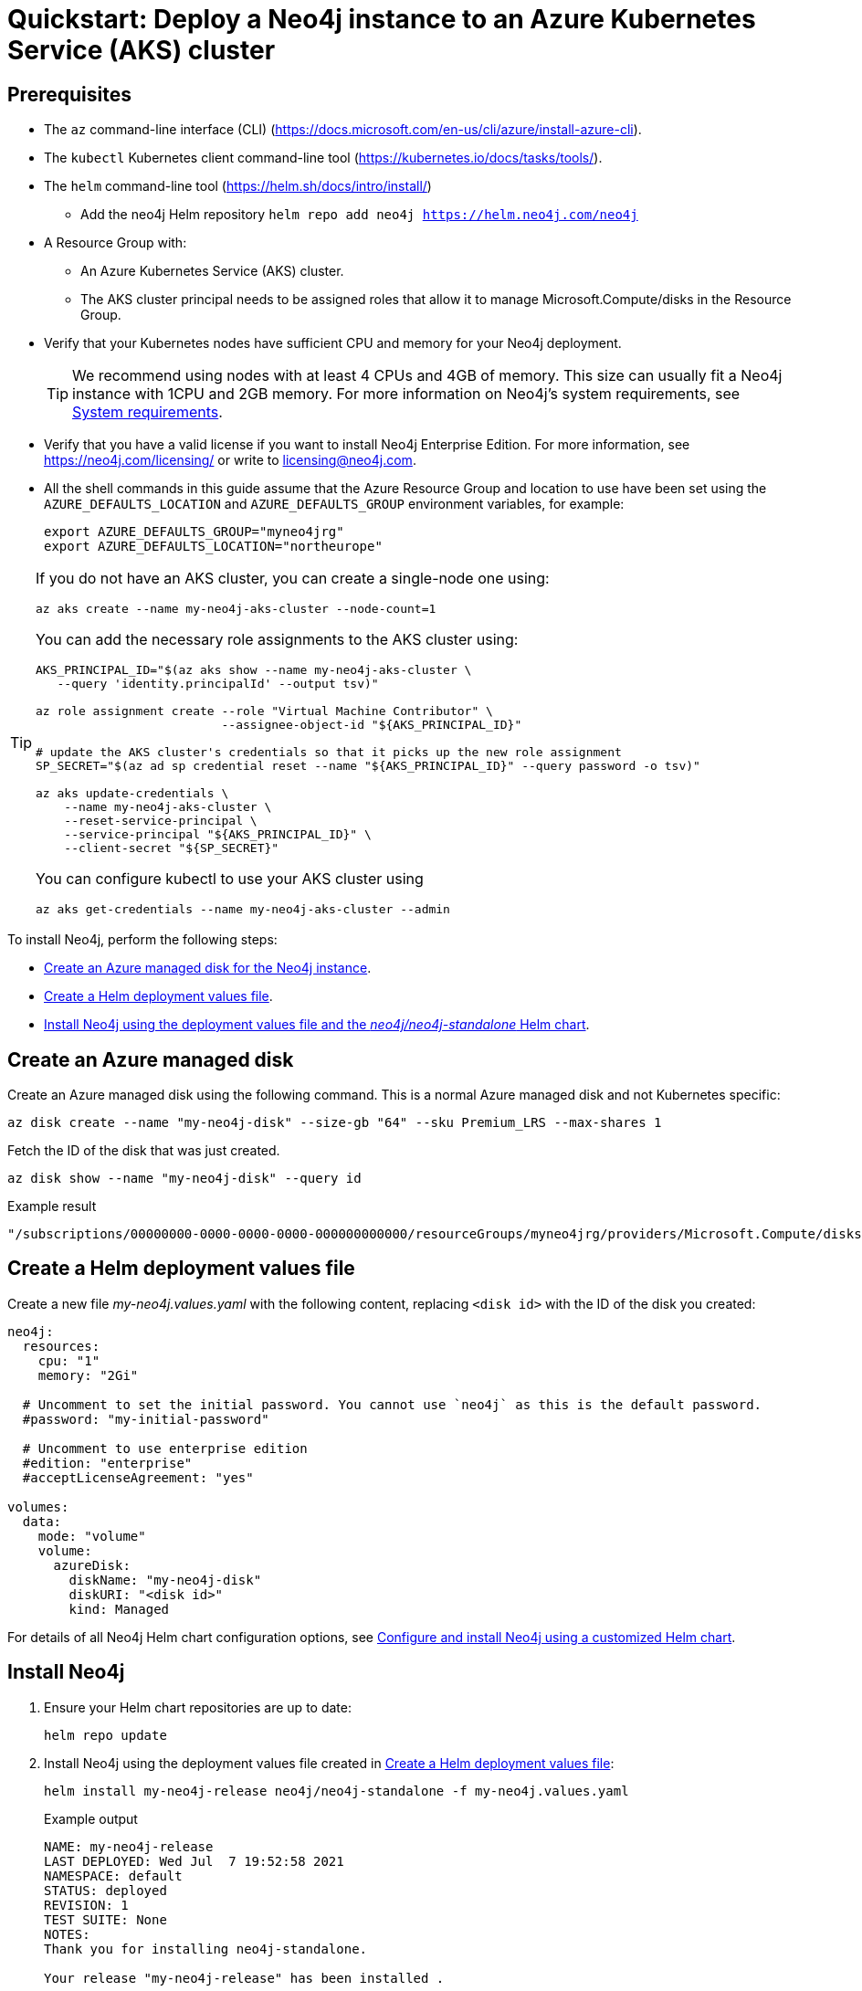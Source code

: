 :description: A quick start guide for deploying a Neo4j instance to an Azure Kubernetes Service (AKS) cluster using Neo4j Helm charts.
[[quickstart-azure-aks]]
= Quickstart: Deploy a Neo4j instance to an Azure Kubernetes Service (AKS) cluster
:description: A quick start guide for deploying a Neo4j instance to an Azure Kubernetes Service (AKS) cluster using Neo4j Helm charts. 

[[aks-prerequisites]]
== Prerequisites


* The `az` command-line interface (CLI) (https://docs.microsoft.com/en-us/cli/azure/install-azure-cli).
* The `kubectl` Kubernetes client command-line tool (https://kubernetes.io/docs/tasks/tools/).
* The `helm` command-line tool (https://helm.sh/docs/intro/install/)
  - Add the neo4j Helm repository `helm repo add neo4j https://helm.neo4j.com/neo4j`
* A Resource Group with:
  - An Azure Kubernetes Service (AKS) cluster.
  - The AKS cluster principal needs to be assigned roles that allow it to manage Microsoft.Compute/disks in the Resource Group.
* Verify that your Kubernetes nodes have sufficient CPU and memory for your Neo4j deployment.
+
[TIP]
====
We recommend using nodes with at least 4 CPUs and 4GB of memory.
This size can usually fit a Neo4j instance with 1CPU and 2GB memory.
For more information on Neo4j's system requirements, see xref:installation/requirements.adoc[System requirements].
====
* Verify that you have a valid license if you want to install Neo4j Enterprise Edition.
For more information, see https://neo4j.com/licensing/ or write to licensing@neo4j.com.
* All the shell commands in this guide assume that the Azure Resource Group and location to use have been set using the `AZURE_DEFAULTS_LOCATION` and `AZURE_DEFAULTS_GROUP` environment variables, for example:
+
[source, shell]
----
export AZURE_DEFAULTS_GROUP="myneo4jrg"
export AZURE_DEFAULTS_LOCATION="northeurope"
----


[TIP]
====
If you do not have an AKS cluster, you can create a single-node one using:

[source, shell]
----
az aks create --name my-neo4j-aks-cluster --node-count=1
----

You can add the necessary role assignments to the AKS cluster using:

[source, shell]
----
AKS_PRINCIPAL_ID="$(az aks show --name my-neo4j-aks-cluster \
   --query 'identity.principalId' --output tsv)"

az role assignment create --role "Virtual Machine Contributor" \
                          --assignee-object-id "${AKS_PRINCIPAL_ID}"

# update the AKS cluster's credentials so that it picks up the new role assignment
SP_SECRET="$(az ad sp credential reset --name "${AKS_PRINCIPAL_ID}" --query password -o tsv)"

az aks update-credentials \
    --name my-neo4j-aks-cluster \
    --reset-service-principal \
    --service-principal "${AKS_PRINCIPAL_ID}" \
    --client-secret "${SP_SECRET}"
----

You can configure kubectl to use your AKS cluster using

[source, shell]
----
az aks get-credentials --name my-neo4j-aks-cluster --admin
----
====

[[aks-quickstart-overview]]

To install Neo4j, perform the following steps:

* xref:kubernetes/quickstart-azure.adoc#aks-managed-disk[Create an Azure managed disk for the Neo4j instance].
* xref:kubernetes/quickstart-azure.adoc#aks-values-file[Create a Helm deployment values file].
* xref:kubernetes/quickstart-azure.adoc#aks-install-helm[Install Neo4j using the deployment values file and the _neo4j/neo4j-standalone_ Helm chart].


[[aks-managed-disk]]
== Create an Azure managed disk

Create an Azure managed disk using the following command.
This is a normal Azure managed disk and not Kubernetes specific:

[source, shell]
----
az disk create --name "my-neo4j-disk" --size-gb "64" --sku Premium_LRS --max-shares 1
----

Fetch the ID of the disk that was just created.

[source, shell]
----
az disk show --name "my-neo4j-disk" --query id
----

.Example result
[source, role=noheader]
----
"/subscriptions/00000000-0000-0000-0000-000000000000/resourceGroups/myneo4jrg/providers/Microsoft.Compute/disks/my-neo4j-disk"
----

[[aks-values-file]]
== Create a Helm deployment values file

Create a new file _my-neo4j.values.yaml_ with the following content, replacing `<disk id>` with the ID of the disk you created:

[source, yaml]
----
neo4j:
  resources:
    cpu: "1"
    memory: "2Gi"

  # Uncomment to set the initial password. You cannot use `neo4j` as this is the default password. 
  #password: "my-initial-password"

  # Uncomment to use enterprise edition
  #edition: "enterprise"
  #acceptLicenseAgreement: "yes"

volumes:
  data:
    mode: "volume"
    volume:
      azureDisk:
        diskName: "my-neo4j-disk"
        diskURI: "<disk id>"
        kind: Managed

----

For details of all Neo4j Helm chart configuration options, see xref:kubernetes/configuration.adoc[Configure and install Neo4j using a customized Helm chart].

[[aks-install-helm]]
== Install Neo4j

. Ensure your Helm chart repositories are up to date:
+
[source, shell]
----
helm repo update
----
+
. Install Neo4j using the deployment values file created in xref:kubernetes/quickstart-azure.adoc#aks-values-file[Create a Helm deployment values file]:
+
[source, shell, subs="attributes"]
----
helm install my-neo4j-release neo4j/neo4j-standalone -f my-neo4j.values.yaml
----
+
.Example output
[source, role=noheader, subs="attributes"]
----
NAME: my-neo4j-release
LAST DEPLOYED: Wed Jul  7 19:52:58 2021
NAMESPACE: default
STATUS: deployed
REVISION: 1
TEST SUITE: None
NOTES:
Thank you for installing neo4j-standalone.

Your release "my-neo4j-release" has been installed .

To view the progress of the rollout try:

  $ kubectl rollout status --watch --timeout=600s statefulset/my-neo4j-release


Once rollout is complete you can log in to Neo4j at "neo4j://my-neo4j-release.default.svc.cluster.local:7687". Try:

  $ kubectl run --rm -it --image "neo4j:{neo4j-version-exact}" cypher-shell \
     -- cypher-shell -a "neo4j://my-neo4j-release.default.svc.cluster.local:7687" -u neo4j

Graphs are everywhere!
----
+
. Run the `kubectl rollout` command provided in the output of `helm install` to watch the Neo4j's rollout until it is complete.
+
[source, shell, subs="attributes"]
----
kubectl rollout status --watch --timeout=600s statefulset/my-neo4j-release
----
+
[NOTE]
====
Since you have not passed a password for the `neo4j` user, the Neo4j Helm chart has set an automatically generated one.
You can find it in the Helm install output.
Please make a note of it.
====


[[aks-verify-install]]
== Verify the installation

. Check that the `statefulset` is OK.
Initially it will not be ready but just check there is something there.
+
[source, shell]
----
kubectl --namespace default get statefulsets
----
+
[source, role=noheader]
----
NAME               READY   AGE
my-neo4j-release   1/1     2m11s
----
+
. Check that the pod is `Running`:
+
[source, shell]
----
kubectl --namespace default get pods
----
+
[source, role=noheader]
----
NAME                 READY   STATUS    RESTARTS   AGE
my-neo4j-release-0   1/1     Running   0          16m
----
+
. Check that the pod logs look OK:
+
[source, shell]
----
kubectl --namespace default exec my-neo4j-release-0 -- tail -n50 /logs/neo4j.log
----
+
[source, role=noheader, subs="attributes"]
----
2021-07-28 12:45:50.267+0000 INFO  Command expansion is explicitly enabled for configuration
2021-07-28 12:45:50.280+0000 INFO  Starting...
2021-07-28 12:45:55.680+0000 INFO  ======== Neo4j {neo4j-version-exact} ========
2021-07-28 12:46:00.006+0000 INFO  Bolt enabled on [0:0:0:0:0:0:0:0%0]:7687.
2021-07-28 12:46:02.476+0000 INFO  Remote interface available at http://localhost:7474/
2021-07-28 12:46:02.478+0000 INFO  Started.
----
+
. Check that the services look OK:
+
[source, shell]
----
kubectl get services --namespace default
----
+
[source, role=noheader]
----
NAME                     TYPE           CLUSTER-IP      EXTERNAL-IP    PORT(S)                                        AGE
kubernetes               ClusterIP      10.112.0.1      <none>         443/TCP                                        28h
my-neo4j-release         ClusterIP      10.112.10.159   <none>         7687/TCP,7474/TCP,7473/TCP                     41m
my-neo4j-release-admin   ClusterIP      10.112.4.73     <none>         6362/TCP,7687/TCP,7474/TCP,7473/TCP            41m
my-neo4j-release-neo4j   LoadBalancer   10.112.6.75     34.140.48.23   7474:31420/TCP,7473:31591/TCP,7687:31650/TCP   41m
----
+
. In a web browser, open the Neo4j Browser at _http://<EXTERNAL-IP>:7474/browser_.
. Use the automatically generated password (as printed in the output of the `helm install` command) or the one you have configured in the _my-neo4j.values.yaml_ file.

[[aks-uninstall-cleanup]]
== Uninstall Neo4j and clean up the created resources

[[aks-uninstall]]
=== Uninstall Neo4j Helm deployment

. Uninstall Neo4j Helm deployment.
+
[source, shell]
----
helm uninstall my-neo4j-release
----
+
[source, role=noheader]
----
release "my-neo4j-release" uninstalled
----
+
. Uninstalling the Helm release does not remove the Azure managed disk, nor does it remove the data it contains:
+
[source, shell]
----
az disk show --name "my-neo4j-disk"
----
+
[NOTE]
====
If you re-create Neo4j with the same settings, it will pick up the same disk again and all the data will still be on it.

Even if you delete the AKS cluster, the managed disk with the Neo4j data will still exist.
Note that the disk _will_ be deleted if its Resource Group is deleted.
====

[[aks-cleanup]]
=== Fully remove all the data and resources

After uninstalling the helm deployment, the only remaining step is to delete the managed disk.

. Delete the Azure managed disk:
+
[source, shell]
----
az disks delete --name "my-neo4j-disk"
----

[TIP]
====
If you are sure that you want to delete the entire AKS Kubernetes cluster, run:

[source, shell]
----
az aks delete --name my-neo4j-aks-cluster
----
====
